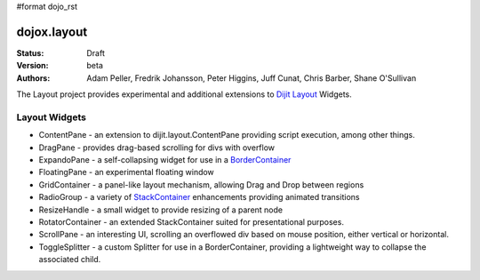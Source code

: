 #format dojo_rst

dojox.layout
============

:Status: Draft
:Version: beta
:Authors: Adam Peller, Fredrik Johansson, Peter Higgins, Juff Cunat, Chris Barber, Shane O'Sullivan

The Layout project provides experimental and additional extensions to `Dijit Layout <dijit/layout>`_ Widgets. 

Layout Widgets
--------------

* ContentPane - an extension to dijit.layout.ContentPane providing script execution, among other things.
* DragPane - provides drag-based scrolling for divs with overflow
* ExpandoPane - a self-collapsing widget for use in a `BorderContainer <dijit/layout/BorderContainer>`_
* FloatingPane - an experimental floating window
* GridContainer - a panel-like layout mechanism, allowing Drag and Drop between regions
* RadioGroup - a variety of `StackContainer <dijit/layout/StackContainer>`_ enhancements providing animated transitions
* ResizeHandle - a small widget to provide resizing of a parent node
* RotatorContainer - an extended StackContainer suited for presentational purposes.
* ScrollPane - an interesting UI, scrolling an overflowed div based on mouse position, either vertical or horizontal.
* ToggleSplitter - a custom Splitter for use in a BorderContainer, providing a lightweight way to collapse the associated child.
